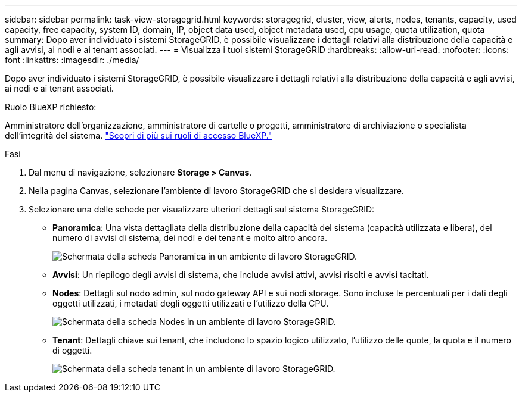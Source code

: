 ---
sidebar: sidebar 
permalink: task-view-storagegrid.html 
keywords: storagegrid, cluster, view, alerts, nodes, tenants, capacity, used capacity, free capacity, system ID, domain, IP, object data used, object metadata used, cpu usage, quota utilization, quota 
summary: Dopo aver individuato i sistemi StorageGRID, è possibile visualizzare i dettagli relativi alla distribuzione della capacità e agli avvisi, ai nodi e ai tenant associati. 
---
= Visualizza i tuoi sistemi StorageGRID
:hardbreaks:
:allow-uri-read: 
:nofooter: 
:icons: font
:linkattrs: 
:imagesdir: ./media/


[role="lead"]
Dopo aver individuato i sistemi StorageGRID, è possibile visualizzare i dettagli relativi alla distribuzione della capacità e agli avvisi, ai nodi e ai tenant associati.

.Ruolo BlueXP richiesto:
Amministratore dell'organizzazione, amministratore di cartelle o progetti, amministratore di archiviazione o specialista dell'integrità del sistema. link:https://docs.netapp.com/us-en/bluexp-setup-admin/reference-iam-predefined-roles.html["Scopri di più sui ruoli di accesso BlueXP."^]

.Fasi
. Dal menu di navigazione, selezionare *Storage > Canvas*.
. Nella pagina Canvas, selezionare l'ambiente di lavoro StorageGRID che si desidera visualizzare.
. Selezionare una delle schede per visualizzare ulteriori dettagli sul sistema StorageGRID:
+
** *Panoramica*: Una vista dettagliata della distribuzione della capacità del sistema (capacità utilizzata e libera), del numero di avvisi di sistema, dei nodi e dei tenant e molto altro ancora.
+
image:screenshot-overview.png["Schermata della scheda Panoramica in un ambiente di lavoro StorageGRID."]

** *Avvisi*: Un riepilogo degli avvisi di sistema, che include avvisi attivi, avvisi risolti e avvisi tacitati.
** *Nodes*: Dettagli sul nodo admin, sul nodo gateway API e sui nodi storage. Sono incluse le percentuali per i dati degli oggetti utilizzati, i metadati degli oggetti utilizzati e l'utilizzo della CPU.
+
image:screenshot-nodes.png["Schermata della scheda Nodes in un ambiente di lavoro StorageGRID."]

** *Tenant*: Dettagli chiave sui tenant, che includono lo spazio logico utilizzato, l'utilizzo delle quote, la quota e il numero di oggetti.
+
image:screenshot-tenants.png["Schermata della scheda tenant in un ambiente di lavoro StorageGRID."]




